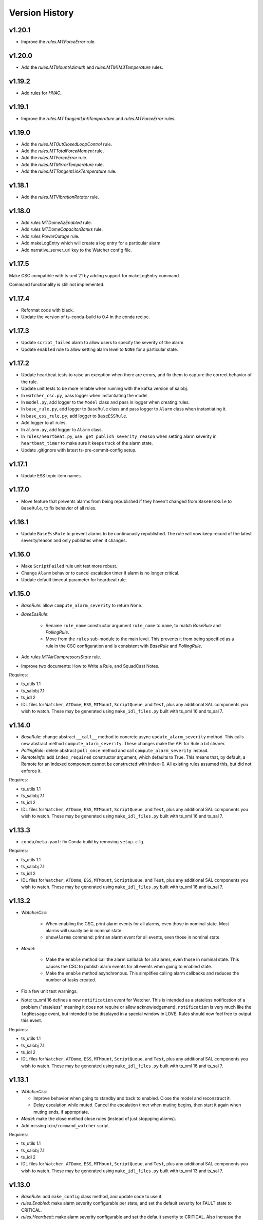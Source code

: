 .. py:currentmodule:: lsst.ts.watcher

.. _lsst.ts.watcher.version_history:

###############
Version History
###############

v1.20.1
-------

* Improve the `rules.MTForceError` rule.

v1.20.0
-------

* Add the `rules.MTMountAzimuth` and `rules.MTM1M3Temperature` rules.

v1.19.2
-------

* Add rules for `HVAC`.

v1.19.1
-------

* Improve the `rules.MTTangentLinkTemperature` and `rules.MTForceError` rules.

v1.19.0
-------

* Add the `rules.MTOutClosedLoopControl` rule.
* Add the `rules.MTTotalForceMoment` rule.
* Add the `rules.MTForceError` rule.
* Add the `rules.MTMirrorTemperature` rule.
* Add the `rules.MTTangentLinkTemperature` rule.

v1.18.1
-------

* Add the `rules.MTVibrationRotator` rule.

v1.18.0
-------

* Add `rules.MTDomeAzEnabled` rule.
* Add `rules.MTDomeCapacitorBanks` rule.
* Add `rules.PowerOutage` rule.
* Add makeLogEntry which will create a log entry for a particular alarm.
* Add narrative_server_url key to the Watcher config file.


v1.17.5
-------

Make CSC compatible with ts-xml 21 by adding support for makeLogEntry command.

Command functionality is still not implemented.

v1.17.4
-------

* Reformat code with black.
* Update the version of ts-conda-build to 0.4 in the conda recipe.

v1.17.3
-------

* Update ``script_failed`` alarm to allow users to specify the severity of the alarm.

* Update ``enabled`` rule to allow setting alarm level to ``NONE`` for a particular state.


v1.17.2
-------

* Update heartbeat tests to raise an exception when there are errors, and fix them to capture the correct behavior of the rule.
* Update unit tests to be more reliable when running with the kafka version of salobj.
* In ``watcher_csc.py``, pass logger when instantiating the model.
* In ``model.py``, add logger to the ``Model`` class and pass in logger when creating rules.
* In ``base_rule.py``, add logger to ``BaseRule`` class and pass logger to ``Alarm`` class when instantiating it.
* In ``base_ess_rule.py``, add logger to ``BaseESSRule``.
* Add logger to all rules.
* In ``alarm.py``, add logger to ``Alarm`` class.
* In ``rules/heartbeat.py``, use ``_get_publish_severity_reason`` when setting alarm severity in ``heartbeat_timer`` to make sure it keeps track of the alarm state.
* Update .gitignore with latest ts-pre-commit-config setup.

v1.17.1
-------

* Update ESS topic item names.

v1.17.0
-------

* Move feature that prevents alarms from being republished if they haven't changed from ``BaseEssRule`` to ``BaseRule``, to fix behavior of all rules.

v1.16.1
-------

* Update ``BaseEssRule`` to prevent alarms to be continuously republished.
  The rule will now keep record of the latest severity/reason and only publishes when it changes.

v1.16.0
-------

* Make ``ScriptFailed`` rule unit test more robust.

* Change ``Alarm`` behavior to cancel escalation timer if alarm is no longer critical.

* Update default timeout parameter for heartbeat rule.

v1.15.0
-------

* `BaseRule`: allow ``compute_alarm_severity`` to return None.
* `BaseEssRule`:

    * Rename ``rule_name`` constructor argument ``rule_name`` to ``name``, to match `BaseRule` and `PollingRule`.
    * Move from the ``rules`` sub-module to the main level.
      This prevents it from being specified as a rule in the CSC configuration and is consistent with `BaseRule` and `PollingRule`.

* Add `rules.MTAirCompressorsState` rule.
* Improve two documents: How to Write a Rule, and SquadCast Notes.

Requires:

* ts_utils 1.1
* ts_salobj 7.1
* ts_idl 2
* IDL files for ``Watcher``, ``ATDome``, ``ESS``, ``MTMount``, ``ScriptQueue``, and ``Test``, plus any additional SAL components you wish to watch.
  These may be generated using ``make_idl_files.py`` built with ts_xml 16 and ts_sal 7.

v1.14.0
-------

* `BaseRule`: change abstract ``__call__`` method to concrete async ``update_alarm_severity`` method.
  This calls new abstract method ``compute_alarm_severity``.
  These changes make the API for Rule a bit clearer.
* `PollingRule`: delete abstract ``poll_once`` method and call ``compute_alarm_severity`` instead.
* `RemoteInfo`: add ``index_required`` constructor argument, which defaults to True.
  This means that, by default, a Remote for an indexed component cannot be constructed with index=0.
  All existing rules assumed this, but did not enforce it.

Requires:

* ts_utils 1.1
* ts_salobj 7.1
* ts_idl 2
* IDL files for ``Watcher``, ``ATDome``, ``ESS``, ``MTMount``, ``ScriptQueue``, and ``Test``, plus any additional SAL components you wish to watch.
  These may be generated using ``make_idl_files.py`` built with ts_xml 16 and ts_sal 7.

v1.13.3
-------

* ``conda/meta.yaml``: fix Conda build by removing ``setup.cfg``.

Requires:

* ts_utils 1.1
* ts_salobj 7.1
* ts_idl 2
* IDL files for ``Watcher``, ``ATDome``, ``ESS``, ``MTMount``, ``ScriptQueue``, and ``Test``, plus any additional SAL components you wish to watch.
  These may be generated using ``make_idl_files.py`` built with ts_xml 16 and ts_sal 7.

v1.13.2
-------

* `WatcherCsc`:

    * When enabling the CSC, print alarm events for all alarms, even those in nominal state.
      Most alarms will usually be in nominal state.
    * ``showAlarms`` command: print an alarm event for all events, even those in nominal state.

* `Model`:

    * Make the ``enable`` method call the alarm callback for all alarms, even those in nominal state.
      This causes the CSC to publish alarm events for all events when going to enabled state.
    * Make the ``enable`` method asynchronous.
      This simplifies calling alarm callbacks and reduces the number of tasks created.

* Fix a few unit test warnings.
* Note: ts_xml 16 defines a new ``notification`` event for Watcher.
  This is intended as a stateless notification of a problem ("stateless" meaning it does not require or allow acknowledgement).
  ``notification`` is very much like the ``logMessage`` event, but intended to be displayed in a special window in LOVE.
  Rules should now feel free to output this event.

Requires:

* ts_utils 1.1
* ts_salobj 7.1
* ts_idl 2
* IDL files for ``Watcher``, ``ATDome``, ``ESS``, ``MTMount``, ``ScriptQueue``, and ``Test``, plus any additional SAL components you wish to watch.
  These may be generated using ``make_idl_files.py`` built with ts_xml 16 and ts_sal 7.

v1.13.1
-------

* `WatcherCsc`:

  * Improve behavior when going to standby and back to enabled.
    Close the model and reconstruct it.
  * Delay escalation while muted.
    Cancel the escalation timer when muting begins, then start it again when muting ends, if appropriate.

* `Model`: make the close method close rules (instead of just stoppping alarms).
* Add missing ``bin/command_watcher`` script.

Requires:

* ts_utils 1.1
* ts_salobj 7.1
* ts_idl 2
* IDL files for ``Watcher``, ``ATDome``, ``ESS``, ``MTMount``, ``ScriptQueue``, and ``Test``, plus any additional SAL components you wish to watch.
  These may be generated using ``make_idl_files.py`` built with ts_xml 13 and ts_sal 7.

v1.13.0
-------

* `BaseRule`: add ``make_config`` class method, and update code to use it.
* `rules.Enabled`: make alarm severity configurable per state, and set the default severity for FAULT state to CRITICAL.
* `rules.Heartbeat`: make alarm severity configurable and set the default severity to CRITICAL.
  Also increase the default timeout from 3 to 5 seconds, to reduce unnecessary alarms.
* Use ts_pre_commit_config.
* Jenkinsfile: use the shared library.
* Remove scons support.

v1.12.2
-------

* Fix outdated references to OpsGenie in documentation and code, changing them to SquadCast.
* Expand the user guide to describe the ESCALATION_KEY environment variable.

Requires:

* ts_utils 1.1
* ts_salobj 7.1
* ts_idl 2
* IDL files for ``Watcher``, ``ATDome``, ``ESS``, ``MTMount``, ``ScriptQueue``, and ``Test``, plus any additional SAL components you wish to watch.
  These may be generated using ``make_idl_files.py`` built with ts_xml 13 and ts_sal 7.

v1.12.1
-------

* `DewPointDepression`: fix an error in the config schema.
* pre-commit: update black to 23.1.0, isort to 5.12.0, mypy to 1.0.0, and pre-commit-hooks to v4.4.0.
* ``Jenkinsfile``: do not run as root.

Requires:

* ts_utils 1.1
* ts_salobj 7.1
* ts_idl 2
* IDL files for ``Watcher``, ``ATDome``, ``ESS``, ``MTMount``, ``ScriptQueue``, and ``Test``, plus any additional SAL components you wish to watch.
  These may be generated using ``make_idl_files.py`` built with ts_xml 13 and ts_sal 7.

v1.12.0
-------

* Escalate critical alarms to SquadCast instead of OpsGenie.
  This changed the config schema version from v4 to v5.
* Add ``rules.BaseEssRule`` and modify `rules.Humidity` and `rules.OverTemperature` to inherit from it.
* `rules.Humdity`: add optional ``warning_msg``, ``serious_msg``, and ``critical_msg`` to config.
* Add `rules.UnderPressure`.
* Add `rules.test.TriggeredSeverities` rule.
  This is only intended for unit tests, since it will not transition between severities on its own.
  It gives unit tests complete control over when to report the next severity.
* Add `MockPagerDuty` and `MockSquadCast` classes.
* Make test_clock.py and test_heartbeat more robust by increasing the timing margin.

Requires:

* ts_utils 1.1
* ts_salobj 7.1
* ts_idl 2
* IDL files for ``Watcher``, ``ATDome``, ``ESS``, ``MTMount``, ``ScriptQueue``, and ``Test``, plus any additional SAL components you wish to watch.
  These may be generated using ``make_idl_files.py`` built with ts_xml 13 and ts_sal 7.

v1.11.2
-------

* Remove some obsolete backwards compatibility code for ts_xml 11 and 12 (DM-35892).
  Version v1.11.0 already required ts_xml 13, due to other changes.

Requires:

* ts_utils 1.1
* ts_salobj 7.1
* ts_idl 2
* IDL files for ``Watcher``, ``ATDome``, ``ESS``, ``MTMount``, ``ScriptQueue``, and ``Test``, plus any additional SAL components you wish to watch.
  These may be generated using ``make_idl_files.py`` built with ts_xml 13 and ts_sal 7.

v1.11.1
-------

* Modernize pre-commit hooks and conda recipe.

Requires:

* ts_utils 1.1
* ts_salobj 7.1
* ts_idl 2
* IDL files for ``Watcher``, ``ATDome``, ``ESS``, ``MTMount``, ``ScriptQueue``, and ``Test``, plus any additional SAL components you wish to watch.
  These may be generated using ``make_idl_files.py`` built with ts_xml 13 and ts_sal 7.

v1.11.0
-------

* Update for ts_xml 13:

  * Update rules to use the new ESS topics.
  * Update unit tests and documentation to eliminate use of obsolete ESS topics.

* Update rules that use ESS topics to use hard-coded topics (this was made possible by ts_xml 13), simplifying configuration:

  * `rules.DewPoint`
  * `rules.Humidity`
  * `rules.OverTemperature`

* Update CONFIG_SCHEMA to v4, because of the changes to the schemas of the rules noted above.
* Update `rules.ATCameraDewer` to improve float formatting in alarm details; vacuum was always shown as 0.00.
* Fix a race condition caused by making rule and topic wrapper callbacks read data from the topic callback instance:

  * `Model`: call call rules with an additional data argument.
  * `TopicCallback`:

    * Call rules and topic wrappers with an additional data argument.
    * Eliminate the `get` method; use the data passed to the callback, instead.
    * Add attribute ``call_event`` for unit tests.

  * Updated all rules accordingly.
  * Updated the "Writing Watcher Rules" document accordingly.

* Add `PollingRule` class, for rules that poll for data.
  Modified polling rules to use it.
* Add `write_and_wait` function for unit tests.
* Make test_clock.py compatible with Kafka salobj, while preserving compatibility with DDS salobj.

Requires:

* ts_utils 1.1
* ts_salobj 7.1
* ts_idl 2
* IDL files for ``Watcher``, ``ATDome``, ``ESS``, ``MTMount``, ``ScriptQueue``, and ``Test``, plus any additional SAL components you wish to watch.
  These may be generated using ``make_idl_files.py`` built with ts_xml 13 and ts_sal 7.

v1.10.1
-------

* Add new ScriptFailed rule, which monitors the ScriptQueue execution and set severity to WARNING if the current script failed.

Requires:

* ts_utils 1.1
* ts_salobj 7.1
* ts_idl 2
* IDL files for ``Watcher``, ``ATDome``, ``ESS``, ``MTMount``, ``ScriptQueue``, and ``Test``, plus any additional SAL components you wish to watch.
  These may be generated using ``make_idl_files.py`` built with ts_xml 11 (preferably 13) and ts_sal 7.

v1.10.0
-------

* Escalate alarms to OpsGenie by using the REST API to create alerts.

  * Update the CSC configuration schema to version 3:

    * Update ``escalation`` items by replacing the ``to`` field (a string) ``responders`` (a list of objects).
    * Add escalation_url.

  * Overhaul escalation-related `Alarm` fields.
    It is important to keep track of the ID of escalation alerts.
  * Update `Model` to handle the new `Alarm` fields.
  * Update `WatcherCsc` to handle the new `Alarm` fields and `Model` changes.
  * Add `MockOpsGenie`, a mock OpsGenie service for unit tests.
  * Add support for ts_xml 13, which has more detailed escalation information in the ``alarm`` event, while retaining backwards compatibility with ts_xml 11.

* Modernize the documentation.
  Split the main page into a User Guide (still part of the main page) and a Developer Guide (a separate page).
  Add a section on alarm escalation to the User Guide.


Requires:

* ts_utils 1.1
* ts_salobj 7.1
* ts_idl 2
* IDL files for ``Watcher``, ``ATDome``, ``ESS``, ``MTMount``, ``ScriptQueue``, and ``Test``, plus any additional SAL components you wish to watch.
  These may be generated using ``make_idl_files.py`` built with ts_xml 11 (preferably 13) and ts_sal 7.

v1.9.0
------

* Delete the command_watcher.py command-line script.
* Rename command-line scripts to remove ".py" suffix.
* Update HeartbeatWriter, a subclass of WriteTopic, in a unit test, to be compatible with ts_sal 7.
  ts_sal 7 is required for unit test test_clock.py to pass.
* Simplify some tests by using a write-only controller.
  This requires ts_salobj 7.1.
* Wait for SalInfo instances to start in unit tests.
* Modernize ``Jenkinsfile``.
* Use ``vars(message)`` instead of ``message.get_vars()`` in a unit test.
* Build with pyproject.toml.

Requires:

* ts_utils 1.1
* ts_salobj 7.1
* ts_idl 2
* IDL files for ``Watcher``, ``ATDome``, ``ESS``, ``MTMount``, ``ScriptQueue``, and ``Test``, plus any additional SAL components you wish to watch.
  These may be generated using ``make_idl_files.py`` built with ts_xml 11 and ts_sal 7

v1.8.0
------

* Update for ts_salobj 7, which is required.
  This also requires ts_xml 11.

Requires:

* ts_utils 1.1
* ts_salobj 7
* ts_idl 2
* IDL files for ``Watcher``, ``ATDome``, ``ESS``, ``MTMount``, ``ScriptQueue``, and ``Test``, plus any additional SAL components you wish to watch.
  These may be generated using ``make_idl_files.py`` built with ts_xml 11

v1.7.0
------

* Use index_generator from ts_utils.
  This requires ts_utils 1.1 or later.
* Add `ATCameraDewar` rule.
* `Alarm`:

    * Add ``init_severity_queue`` and ``assert_next_severity`` methods, for unit testing.
    * Fix ``unacknowledge`` to only restart the escalation timer if the alarm is configured with escalation information.

* Overhaul the unit tests to wait for events instead of sleeping for an arbitrary time, where practical.

Requires:

* ts_utils 1.1
* ts_salobj 6.3
* ts_xml 10.1
* ts_idl 2
* IDL files for ``Watcher``, ``ATDome``, ``ESS``, ``MTMount``, ``ScriptQueue``, and ``Test``, plus any additional SAL components you wish to watch.
  These may be generated using ``make_idl_files.py``

v1.6.0
------

* Add rules (most of which require ts_xml 10.1):

    * `rules.DewPointDepression`.
    * `rules.Humidity`.
    * `rules.OverTemperature`.
    * `rules.MTCCWFollowingRotator`: warn when the MT camera cable wrap is not following the camera rotator.

* Add classes  `FieldWrapperList`, `BaseFilteredFieldWrapper`, `FilteredEssFieldWrapper`, and `IndexedEssFilteredFieldWrapper`.
  These allow rules to handle data from CSCs such as the ESS, that publish the the same topic with different data for different subystems.
* Add class `ThresholdHandler`, which computes alarm severity by comparing a value to one or more threshold levels.
* `BaseRule` changes:

  * Add method `BaseRule.setup` for finishing construction and performing additional validation, after the model and topics are made.
    This is where a rule can add filtered field wrappers.
  * Add a default implementation of `BaseRule.is_usable`.
    Use this default implementation for all existing rules.
  * Add an attribute ``remote_keys``, which is used by `BaseRule.is_usable`.

* `Model` changes:

    * Change the type of ``disabled_sal_components`` from ``list`` to ``frozenset``.
    * Call `BaseRule.setup` after creating all topics.

* `TopicCallback`: add support for wrapper callbacks.
* Add function `get_topic_key`.
* Use package ``ts_utils``.
* Remove the ``base`` subpackage and move the contents up one level.
* Modernize unit tests to use bare assert.
* Make ``test_auto_acknowledge_unacknowledge`` in ``test_csc.py`` more robust by allowing a bit of clock jitter.
* Add ``Jenkinsfile``.

Requires:

* ts_utils 1
* ts_salobj 6.3
* ts_xml 10.1
* ts_idl 2
* IDL files for ``Watcher``, ``ATDome``, ``ESS``, ``MTMount``, ``ScriptQueue``, and ``Test``, plus any additional SAL components you wish to watch.
  These may be generated using ``make_idl_files.py``

v1.5.3
------

* Use `unittest.IsolatedAsyncioTestCase` instead of the abandoned asynctest package.
* Format the code with black 20.8b1.

Requires:

* ts_salobj 6.3
* ts_xml 7
* ts_idl 2
* IDL files for ``Watcher``, ``ATDome``, ``ScriptQueue``, and ``Test``, plus any SAL components you wish to watch.
  These may be generated using ``make_idl_files.py``

v1.5.2
------

* Add a Kapacitor rule for the summit and rename the rule for the NCSA test stand.

Requires:

* ts_salobj 6.3
* ts_xml 7
* ts_idl 2
* IDL files for ``Watcher``, ``ATDome``, ``ScriptQueue``, and ``Test``, plus any SAL components you wish to watch.
  These may be generated using ``make_idl_files.py``

v1.5.1
------

* Fix handling of missing version.py file.

Requires:

* ts_salobj 6.3
* ts_xml 7
* ts_idl 2
* IDL files for ``Watcher``, ``ATDome``, ``ScriptQueue``, and ``Test``, plus any SAL components you wish to watch.
  These may be generated using ``make_idl_files.py``

v1.5.0
------

* Store the CSC configuration schema in code.
  This requires ts_salobj 6.3.

Requires:

* ts_salobj 6.3
* ts_xml 7
* ts_idl 2
* IDL files for ``Watcher``, ``ATDome``, ``ScriptQueue``, and ``Test``, plus any SAL components you wish to watch.
  These may be generated using ``make_idl_files.py``

v1.4.3
------

* `WatcherCsc`: set ``version`` class variable.
  Test that this sets the cscVersion field of the softwareVersions event.
* Modernize doc/conf.py for documenteer 0.6.

Requires:

* ts_salobj 6.1
* ts_xml 4.6 - 6
* ts_idl 2
* IDL files for ``Watcher``, ``ATDome``, ``ScriptQueue``, and ``Test``, plus any SAL components you wish to watch.
  These may be generated using ``make_idl_files.py``

v1.4.2
------

* Update Jenkinsfile.conda to use the shared library.
* Pin the versions of ts_idl and ts_salobj in conda/meta.yaml.

Requires:

* ts_salobj 6.1
* ts_xml 4.6 - 6
* ts_idl 2
* IDL files for ``Watcher``, ``ATDome``, ``ScriptQueue``, and ``Test``, plus any SAL components you wish to watch.
  These may be generated using ``make_idl_files.py``

v1.4.1
------

* Fix ts-idl package name run dependency in conda recipe.
* Minor updates to conda recipe.

Requires:

* ts_salobj 6.1
* ts_xml 4.6 - 6
* ts_idl 2
* IDL files for ``Watcher``, ``ATDome``, ``ScriptQueue``, and ``Test``, plus any SAL components you wish to watch.
  These may be generated using ``make_idl_files.py``

v1.4.0
------

* Update for ts_salobj 6.1, which is required.
* Add `WatcherCsc` constructor argument ``settings_to_apply`` and set class variable ``require_settings = True``.
* Fix deprecation warnings about calling get(flush=False) on read topics.
* Remove obsolete .travis.yml file.
* Update to use ``pre-commit`` to maintain ``flake8`` and ``black`` compliance.

Requires:

* ts_salobj 6.1
* ts_xml 4.6 - 6
* ts_idl 2
* IDL files for ``Watcher``, ``ATDome``, ``ScriptQueue``, and ``Test``, plus any SAL components you wish to watch.
  These may be generated using ``make_idl_files.py``

v1.3.3
------

* Bug fix: Model mis-handled rules with no configuration.
* Improved a unit test to catch ts_salobj bug `DM-27380 <https://jira.lsstcorp.org/browse/DM-27380>`_.

Requires:

* ts_salobj 6
* ts_xml 4.6 - 6
* ts_idl 2
* IDL files for ``Watcher``, ``ATDome``, ``ScriptQueue``, and ``Test``, plus any SAL components you wish to watch.
  These may be generated using ``make_idl_files.py``

v1.3.2
------

* Fix the requirements for 1.3.0 and 1.3.1 in the version history.

Requires:

* ts_salobj 6
* ts_xml 4.6 - 6
* ts_idl 2
* IDL files for ``Watcher``, ``ATDome``, ``ScriptQueue``, and ``Test``, plus any SAL components you wish to watch.
  These may be generated using ``make_idl_files.py``

v1.3.1
------

* Add the ``kapacitor`` directory to save Kapacitor alert scripts.

Requires:

* ts_salobj 6
* ts_xml 4.6 - 6
* ts_idl 2
* IDL files for ``Watcher``, ``ATDome``, ``ScriptQueue``, and ``Test``, plus any SAL components you wish to watch.
  These may be generated using ``make_idl_files.py``

v1.3.0
------

* Add configuration for escalation.
* Set the escalated fields of Alarm events.
* Add optional ``delay`` and ``repeats`` configuration fields to `rules.test.ConfiguredSeverities`.
* Improve the git pre-commit hook.
* Update the docs to link ts_sal and ts_xml.
* Add ``valid_simulation_modes`` class variable to `WatcherCsc`.

Requires:

* ts_salobj 6
* ts_xml 4.6 - 6
* ts_idl 2
* IDL files for ``Watcher``, ``ATDome``, ``ScriptQueue``, and ``Test``, plus any SAL components you wish to watch.
  These may be generated using ``make_idl_files.py``

v1.2.0
------

* Add `bin/command_watcher.py`: a Watcher commander.
* Stop publishing ``alarm.timestampSeverityNewest``; it was causing too many unnecessary alarm messages.
* Make the ``showAlarms`` command only work if the CSC is enabled.
  It would fail in interesting ways if the CSC was not enabled.

Requires:

* ts_salobj 5.11 - 6
* ts_xml 4.6 - 6
* ts_idl 1
* IDL files for ``Watcher``, ``ATDome``, ``ScriptQueue``, and ``Test``, plus any SAL components you wish to watch.
  These may be generated using ``make_idl_files.py``

v1.1.0
------

* Update for compatibility with ts_salobj 6.

Requires:

* ts_salobj 5.11 - 6
* ts_xml 4.6 - 6
* ts_idl 1
* IDL files for ``Watcher``, ``ATDome``, ``ScriptQueue``, and ``Test``, plus any SAL components you wish to watch.
  These may be generated using ``make_idl_files.py``

v1.0.3
------

* Add conda package configuration file and Jenkinsfile script to manage build process.

Requires:

* ts_salobj 5.11
* ts_xml 4.6
* ts_idl 1
* IDL files for ``Watcher``, ``ATDome``, ``ScriptQueue``, and ``Test``, plus any SAL components you wish to watch.
  These may be generated using ``make_idl_files.py``

v1.0.2
------

* Add ``tests/test_black.py`` to verify that files are formatted with black.
  This requires ts_salobj 5.11 or later.
* Update test_csc.py to use ``lsst.ts.salobj.BaseCscTestCase``, which also makes it compatible with salobj 5.12.
* Update test_remote_wrapper.py to make it compatible with salobj 5.12.
* Update ``.travis.yml`` to remove ``sudo: false`` to github travis checks pass once again.

Requires:

* ts_salobj 5.11
* ts_xml 4.6
* ts_idl 1
* IDL files for ``Watcher``, ``ATDome``, ``ScriptQueue``, and ``Test``, plus any SAL components you wish to watch.
  These may be generated using ``make_idl_files.py``

v1.0.1
------

Major changes:

* Code formatted by ``black``, with a pre-commit hook to enforce this. See the README file for configuration instructions.

v1.0.0
------

Added the unacknowledge command.
Added automatic unacknowledgement of active alarms and automatic acknowledgement of stale alarms, after configurable durations.

Requires:

* ts_salobj 5.2
* ts_xml 4.6
* ts_idl 1
* IDL files for ``Watcher``, ``ATDome``, ``ScriptQueue``, and ``Test``, plus any SAL components you wish to watch.
  These may be generated using ``make_idl_files.py``

v0.4.0
------

Update for ts_salobj 5.2: rename initial_simulation_mode to simulation_mode.

Requires:

* ts_salobj 5.2
* ts_xml 4.5
* ts_idl 1
* IDL files for ``Watcher``, ``ATDome``, ``ScriptQueue``, and ``Test``, plus any SAL components you wish to watch.
  These may be generated using ``make_idl_files.py``

v0.3.0
------

Add the ``showAlarms`` command.
Make the ``rules.test.ConfiguredSeverities`` rule cycle forever.

Requires:

* ts_salobj 5.
* ts_xml 4.5.
* ts_idl 1.
* IDL files for ``Watcher``, ``ATDome``, ``ScriptQueue``, and ``Test``, plus any SAL components you wish to watch.
  These may be generated using ``make_idl_files.py``.

v0.2.2
------

Add ts_salobj to the ups table file.

Requires:

* ts_salobj 4.5.
* ts_xml 4.3 for the Watcher SAL component.
* ts_idl 0.3 for the Watcher enums.
* IDL files for ``Watcher``, ``ATDome``, ``ScriptQueue``, and ``Test``, plus any SAL components you wish to watch.
  These may be generated using ``make_idl_files.py``.

v0.2.1
------

Fixed an incompatibility with ts_salobj 4.5 (use of a function only available in ts_salobj v5).

Requires:

* ts_salobj 4.5.
* ts_xml 4.3 for the Watcher SAL component.
* ts_idl 0.3 for the Watcher enums.
* IDL files for ``Watcher``, ``ATDome``, ``ScriptQueue``, and ``Test``, plus any SAL components you wish to watch.
  These may be generated using ``make_idl_files.py``.

v0.2.0
------

Add ``mute`` and ``unmute`` commands.
Add a `rules.Clock` rule to watch clock error.

Bug fixes:

* The ``acknowledge`` command was documented in ts_xml to support regular expressions, but did not.
* `Model.__aenter__` called `Model.start` instead of awaiting ``start_task``.
  Only the constructor should call `Model.start`.
* `Model.enable` ran topic callbacks once for every remote, rather than once period.

Requires:

* ts_salobj 4.5.
* ts_xml 4.3 for the Watcher SAL component.
* ts_idl 0.3 for the Watcher enums.
* IDL files for ``Watcher``, ``ATDome``, ``ScriptQueue``, and ``Test``, plus any SAL components you wish to watch.
  These may be generated using ``make_idl_files.py``.

v0.1.0
------

First preliminary release.

There are a few rules and the unit tests pass, but we will need at least one configuration file in ts_config_ocs to declare it fully functional, and preferably more rules as well.

Requires:

* ts_salobj 4.5.
* ts_xml v4.1.0 for the Watcher SAL component.
* ts_idl 0.3 for the Watcher enums.
* IDL files for ``Watcher``, ``ATDome``, ``ScriptQueue``, and ``Test``, plus any SAL components you wish to watch.
  These may be generated using ``make_idl_files.py``.
